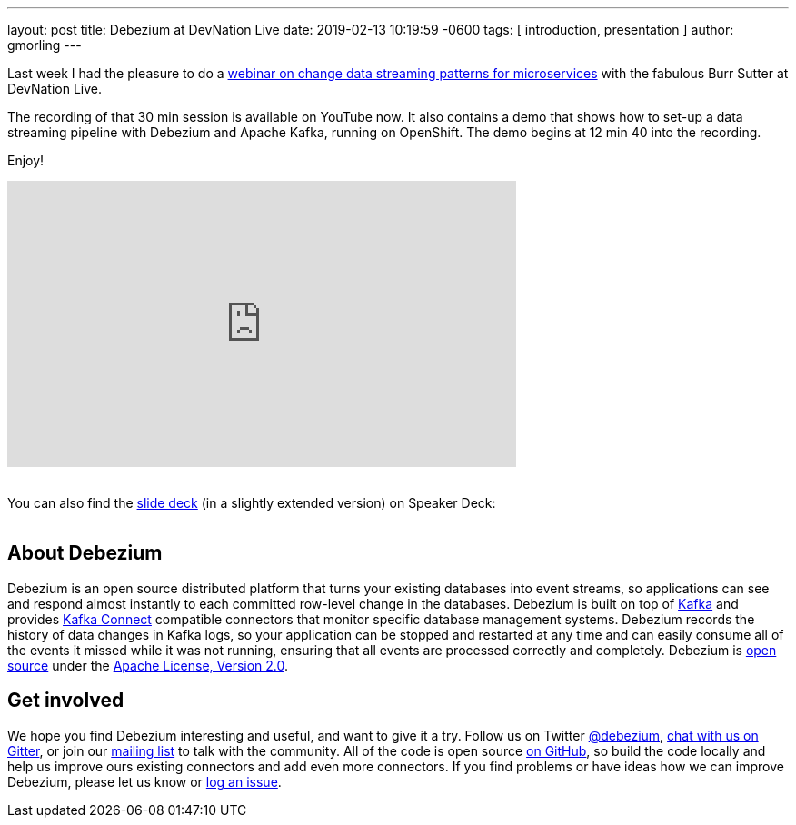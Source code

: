 ---
layout: post
title:  Debezium at DevNation Live
date:   2019-02-13 10:19:59 -0600
tags: [ introduction, presentation ]
author: gmorling
---

Last week I had the pleasure to do a https://developers.redhat.com/videos/youtube/QYbXDp4Vu-8/[webinar on change data streaming patterns for microservices] with the fabulous Burr Sutter at DevNation Live.

The recording of that 30 min session is available on YouTube now.
It also contains a demo that shows how to set-up a data streaming pipeline with Debezium and Apache Kafka,
running on OpenShift.
The demo begins at 12 min 40 into the recording.

Enjoy!

+++<!-- more -->+++

++++
<div class="responsive-video">
<iframe width="560" height="315" src="https://www.youtube.com/embed/QYbXDp4Vu-8" frameborder="0" allow="accelerometer; autoplay; encrypted-media; gyroscope; picture-in-picture" allowfullscreen></iframe>
<!--<iframe width="1600" height="900" src="https://www.youtube.com/embed/IOZ2Um6e430?rel=0" frameborder="0" allowfullscreen></iframe>-->
</div>
++++

{nbsp} +
You can also find the https://speakerdeck.com/gunnarmorling/change-data-streaming-patterns-for-microservices-with-debezium-apache-kafka-meetup-hamburg[slide deck] (in a slightly extended version) on Speaker Deck:
{nbsp} +
{nbsp} +

++++
<div style="text-align-center">
<script async class="speakerdeck-embed" data-id="c390d77e50464c99916ede7368a279c2" data-ratio="1.77777777777778" src="//speakerdeck.com/assets/embed.js"></script>
</div>
++++

== About Debezium

Debezium is an open source distributed platform that turns your existing databases into event streams,
so applications can see and respond almost instantly to each committed row-level change in the databases.
Debezium is built on top of http://kafka.apache.org/[Kafka] and provides http://kafka.apache.org/documentation.html#connect[Kafka Connect] compatible connectors that monitor specific database management systems.
Debezium records the history of data changes in Kafka logs, so your application can be stopped and restarted at any time and can easily consume all of the events it missed while it was not running,
ensuring that all events are processed correctly and completely.
Debezium is link:/license/[open source] under the http://www.apache.org/licenses/LICENSE-2.0.html[Apache License, Version 2.0].

== Get involved

We hope you find Debezium interesting and useful, and want to give it a try.
Follow us on Twitter https://twitter.com/debezium[@debezium], https://gitter.im/debezium/user[chat with us on Gitter],
or join our https://groups.google.com/forum/#!forum/debezium[mailing list] to talk with the community.
All of the code is open source https://github.com/debezium/[on GitHub],
so build the code locally and help us improve ours existing connectors and add even more connectors.
If you find problems or have ideas how we can improve Debezium, please let us know or https://issues.redhat.com/projects/DBZ/issues/[log an issue].
